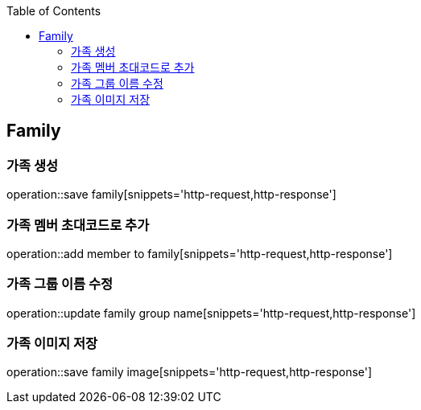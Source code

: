 :doctype: book
:icons: font
:source-highlighter: highlightjs
:toc: left
:toclevels: 4

== Family
=== 가족 생성
operation::save family[snippets='http-request,http-response']

=== 가족 멤버 초대코드로 추가
operation::add member to family[snippets='http-request,http-response']

=== 가족 그룹 이름 수정
operation::update family group name[snippets='http-request,http-response']

=== 가족 이미지 저장
operation::save family image[snippets='http-request,http-response']
